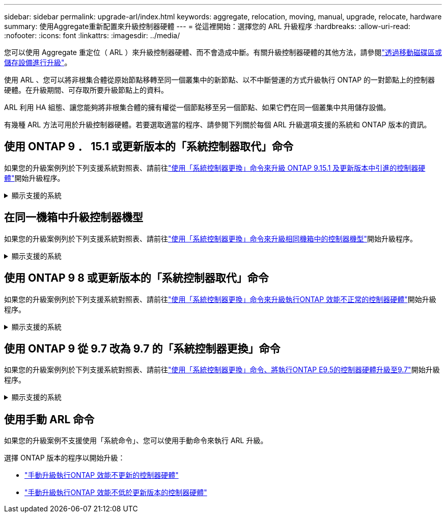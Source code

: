 ---
sidebar: sidebar 
permalink: upgrade-arl/index.html 
keywords: aggregate, relocation, moving, manual, upgrade, relocate, hardware 
summary: 使用Aggregate重新配置來升級控制器硬體 
---
= 從這裡開始：選擇您的 ARL 升級程序
:hardbreaks:
:allow-uri-read: 
:nofooter: 
:icons: font
:linkattrs: 
:imagesdir: ../media/


[role="lead"]
您可以使用 Aggregate 重定位（ ARL ）來升級控制器硬體、而不會造成中斷。有關升級控制器硬體的其他方法，請參閱link:../upgrade/upgrade-decide-to-use-this-guide.html["透過移動磁碟區或儲存設備進行升級"]。

使用 ARL 、您可以將非根集合體從原始節點移轉至同一個叢集中的新節點、以不中斷營運的方式升級執行 ONTAP 的一對節點上的控制器硬體。在升級期間、可存取所要升級節點上的資料。

ARL 利用 HA 組態、讓您能夠將非根集合體的擁有權從一個節點移至另一個節點、如果它們在同一個叢集中共用儲存設備。

有幾種 ARL 方法可用於升級控制器硬體。若要選取適當的程序、請參閱下列關於每個 ARL 升級選項支援的系統和 ONTAP 版本的資訊。



== 使用 ONTAP 9 ． 15.1 或更新版本的「系統控制器取代」命令

如果您的升級案例列於下列支援系統對照表、請前往link:../upgrade-arl-auto-app-9151/index.html["使用「系統控制器更換」命令來升級 ONTAP 9.15.1 及更新版本中引進的控制器硬體"]開始升級程序。

.顯示支援的系統
[%collapsible]
====
|===
| 現有控制器 | 更換控制器 | 從 ONTAP 開始支援 ... 


| 解答400 AFF | AFF A50 | 9.16.1. 


| 部分A300 AFF | AFF A50 | 9.16.1. 


| AFF A220 、 AFF A150 | AFF A20 | 9.16.1. 


| FAS8200 、 FAS8300 、 FAS9000 | FAS70 、 FAS90 、 FAS50 | 適用於 FAS70 的 9.15.1P3 ，適用於 FAS50 的 FAS90 9.16.1P2 


| FAS8700 | FAS70 、 FAS90 | 9.15.1P3 


| FAS9500 | FAS90 | 9.15.1P3 


| AFF A300 、 AFF A400 、 AFF A700 | AFF A70 、 AFF A90 、 AFF A1K | 9.15.1.. 


| 解答900 AFF | AFF A90 、 AFF A1K | 9.15.1.. 
|===
====


== 在同一機箱中升級控制器機型

如果您的升級案例列於下列支援系統對照表、請前往link:../upgrade-arl-auto-affa900/index.html["使用「系統控制器更換」命令來升級相同機箱中的控制器機型"]開始升級程序。

.顯示支援的系統
[%collapsible]
====
[cols="20,20,40"]
|===
| 舊系統 | 更換系統 | 支援 ONTAP 的支援版本 


| AFF C250 | AFF C30 、 AFF C60 | 9.16.1 及更新版本 


| AFF A250 | AFF A50 、 AFF A30 | 9.16.1 及更新版本 


| AFF C800 | AFF C80 | 9.16.1 及更新版本 


| 解答800 AFF | AFF A70 或 AFF A90 | 9.15.1 及更新版本 


| AFF A220 設定為全 SAN 陣列（ ASA ） | ASA A150 | 9.13.1P1 及更新版本 


| VA220 AFF | 解答150 AFF | 9.10.1 P15 、 9.11.1P11 、 9.12.1P5 及更新版本 


| 解答200 AFF | 解答150 AFF  a| 
9.10.1 P15 、 9.11.1P11 及更新版本

* 注意 * ： AFF A200 不支援 9.11.1 以上的 ONTAP 版本。



| C190 AFF | 解答150 AFF | 9.10.1 P15 、 9.11.1P11 、 9.12.1P5 及更新版本 


| FAS2620 | FAS2820  a| 
9.11.1P7 或更新版本的修補程式（ FAS2620 ）

* 注意 * ： FAS2620 不支援 9.11.1 以上的 ONTAP 版本。

9.13.1 及更新版本（ FAS2820 ）



| FAS2720 | FAS2820 | 9.13.1 及更新版本 


| AFF A700 設定為 ASA | ASA A900 | 9.13.1P1 及更新版本 


| AFF A700 | 解答900 AFF | 9.10.1 P10 、 9.11.1P6 及更新版本 


| FAS9000 | FAS9500 | 9.10.1 P10 、 9.11.1P6 及更新版本 
|===
====


== 使用 ONTAP 9 8 或更新版本的「系統控制器取代」命令

如果您的升級案例列於下列支援系統對照表、請前往link:../upgrade-arl-auto-app/index.html["使用「系統控制器更換」命令來升級執行ONTAP 效能不正常的控制器硬體"]開始升級程序。

.顯示支援的系統
[%collapsible]
====
|===
| 舊控制器 | 更換控制器 


| FAS8020、FAS8040、FAS8060、FAS8080 | FAS8200、FAS8300、FAS8700、FAS9000 


| FAS8060 、 FAS8080 | FAS9500 


| AFF8020、AFF8040、AFF8060、AFF8080 | AFF A300 、 AFF A400 、 AFF A700 、 AFF A800 


| AFF8060 、 AFF8080 | 解答900 AFF 


| FAS8200 | FAS8300 、 FAS8700 、 FAS9000 、 FAS9500 


| FAS8300、FAS8700、FAS9000 | FAS9500 


| 部分A300 AFF | AFF A400 、 AFF A700 、 AFF A800 、 AFF A900 


| 解答320 AFF | 解答400 AFF 


| 部分A400、部分A700 AFF AFF | 解答900 AFF 
|===
====


== 使用 ONTAP 9 從 9.7 改為 9.7 的「系統控制器更換」命令

如果您的升級案例列於下列支援系統對照表、請前往link:../upgrade-arl-auto/index.html["使用「系統控制器更換」命令、將執行ONTAP E9.5的控制器硬體升級至9.7"]開始升級程序。

.顯示支援的系統
[%collapsible]
====
[cols="50,50"]
|===
| 舊控制器 | 更換控制器 


| FAS8020、FAS8040、FAS8060、FAS8080 | FAS8200、FAS8300、FAS8700、FAS9000 


| AFF8020、AFF8040、AFF8060、AFF8080 | AFF A300 、 AFF A400 、 AFF A700 、 AFF A800 


| FAS8200 | FAS8700 、 FAS9000 、 FAS8300 


| 部分A300 AFF | AFF A700 、 AFF A800 、 AFF A400 
|===
====


== 使用手動 ARL 命令

如果您的升級案例不支援使用「系統命令」、您可以使用手動命令來執行 ARL 升級。

選擇 ONTAP 版本的程序以開始升級：

* link:../upgrade-arl-manual-app/index.html["手動升級執行ONTAP 效能不更新的控制器硬體"]
* link:../upgrade-arl-manual/index.html["手動升級執行ONTAP 效能不低於更新版本的控制器硬體"]

